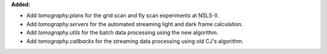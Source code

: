 **Added:**

* Add `tomography.plans` for the grid scan and fly scan experiments at NSLS-II.

* Add `tomography.servers` for the automated streaming light and dark frame calculation.

* Add `tomography.utils` for the batch data processing using the new algorithm.

* Add `tomography.callbacks` for the streaming data processing using old CJ's algorithm.
